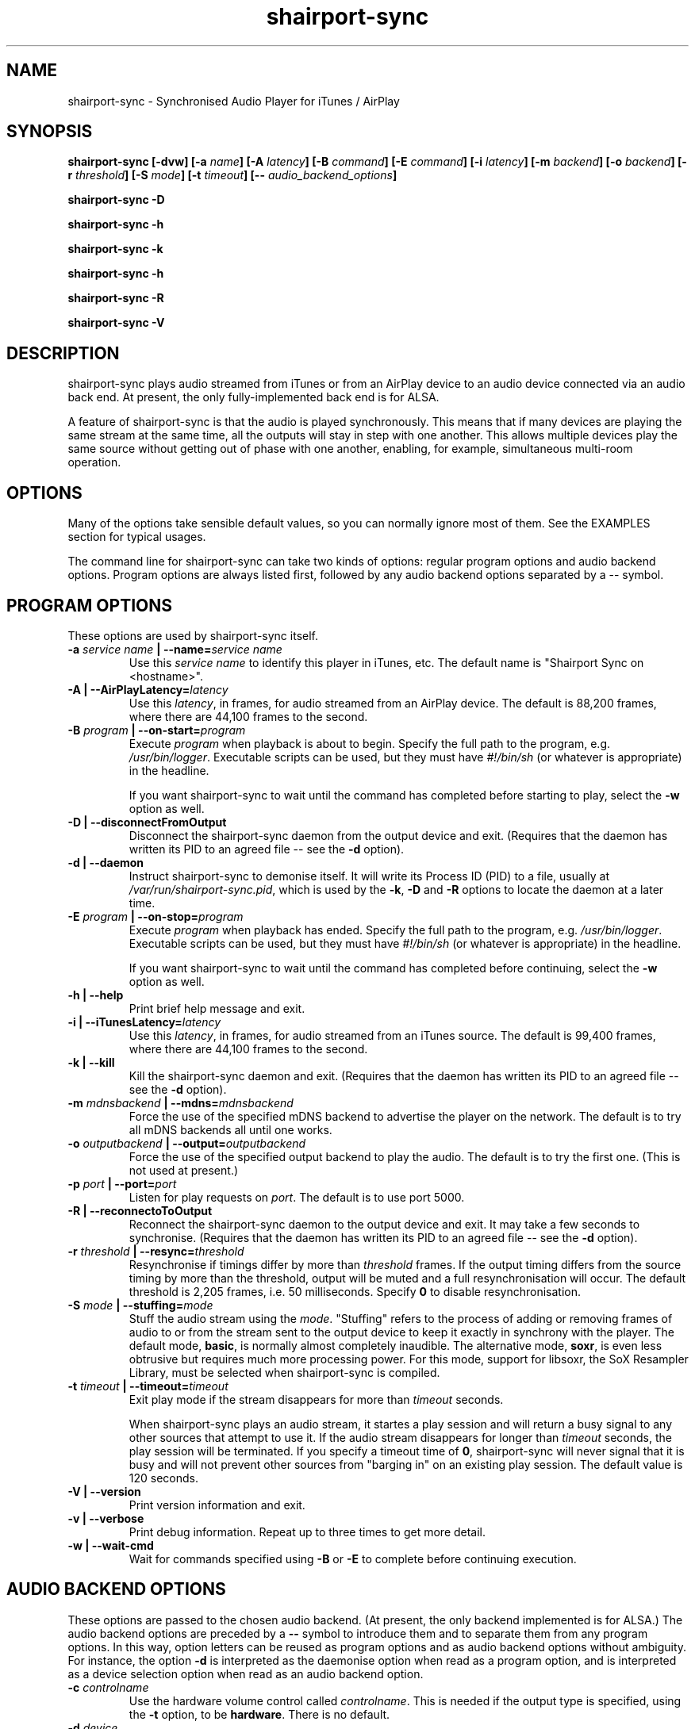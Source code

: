 .TH shairport-sync 7 User Manuals
.SH NAME
shairport-sync \- Synchronised Audio Player for iTunes / AirPlay
.SH SYNOPSIS
\fBshairport-sync [-dvw]\fB [-a \fB\fIname\fB]\fB [-A \fB\fIlatency\fB]\fB [-B \fB\fIcommand\fB]\fB [-E \fB\fIcommand\fB]\fB [-i \fB\fIlatency\fB]\fB [-m \fB\fIbackend\fB]\fB [-o \fB\fIbackend\fB]\fB [-r \fB\fIthreshold\fB]\fB [-S \fB\fImode\fB]\fB [-t \fB\fItimeout\fB]\fB [-- \fB\fIaudio_backend_options\fB]\fB

shairport-sync -D\fB

shairport-sync -h\fB

shairport-sync -k\fB

shairport-sync -h\fB

shairport-sync -R\fB

shairport-sync -V\fB
\f1
.SH DESCRIPTION
shairport-sync plays audio streamed from iTunes or from an AirPlay device to an audio device connected via an audio back end. At present, the only fully-implemented back end is for ALSA.

A feature of shairport-sync is that the audio is played synchronously. This means that if many devices are playing the same stream at the same time, all the outputs will stay in step with one another. This allows multiple devices play the same source without getting out of phase with one another, enabling, for example, simultaneous multi-room operation. 
.SH OPTIONS
Many of the options take sensible default values, so you can normally ignore most of them. See the EXAMPLES section for typical usages.

The command line for shairport-sync can take two kinds of options: regular program options and audio backend options. Program options are always listed first, followed by any audio backend options separated by a -- symbol.
.SH PROGRAM OPTIONS
These options are used by shairport-sync itself.
.TP
\fB-a \f1\fIservice name\f1\fB | --name=\f1\fIservice name\f1
Use this \fIservice name\f1 to identify this player in iTunes, etc. The default name is "Shairport Sync on <hostname>". 
.TP
\fB-A | --AirPlayLatency=\f1\fIlatency\f1
Use this \fIlatency\f1, in frames, for audio streamed from an AirPlay device. The default is 88,200 frames, where there are 44,100 frames to the second. 
.TP
\fB-B \f1\fIprogram\f1\fB | --on-start=\f1\fIprogram\f1
Execute \fIprogram\f1 when playback is about to begin. Specify the full path to the program, e.g. \fI/usr/bin/logger\f1. Executable scripts can be used, but they must have \fI#!/bin/sh\f1 (or whatever is appropriate) in the headline.

If you want shairport-sync to wait until the command has completed before starting to play, select the \fB-w\f1 option as well. 
.TP
\fB-D | --disconnectFromOutput\f1
Disconnect the shairport-sync daemon from the output device and exit. (Requires that the daemon has written its PID to an agreed file -- see the \fB-d\f1 option). 
.TP
\fB-d | --daemon\f1
Instruct shairport-sync to demonise itself. It will write its Process ID (PID) to a file, usually at \fI/var/run/shairport-sync.pid\f1, which is used by the \fB-k\f1, \fB-D\f1 and \fB-R\f1 options to locate the daemon at a later time. 
.TP
\fB-E \f1\fIprogram\f1\fB | --on-stop=\f1\fIprogram\f1
Execute \fIprogram\f1 when playback has ended. Specify the full path to the program, e.g. \fI/usr/bin/logger\f1. Executable scripts can be used, but they must have \fI#!/bin/sh\f1 (or whatever is appropriate) in the headline.

If you want shairport-sync to wait until the command has completed before continuing, select the \fB-w\f1 option as well. 
.TP
\fB-h | --help\f1
Print brief help message and exit. 
.TP
\fB-i | --iTunesLatency=\f1\fIlatency\f1
Use this \fIlatency\f1, in frames, for audio streamed from an iTunes source. The default is 99,400 frames, where there are 44,100 frames to the second. 
.TP
\fB-k | --kill\f1
Kill the shairport-sync daemon and exit. (Requires that the daemon has written its PID to an agreed file -- see the \fB-d\f1 option). 
.TP
\fB-m \f1\fImdnsbackend\f1\fB | --mdns=\f1\fImdnsbackend\f1
Force the use of the specified mDNS backend to advertise the player on the network. The default is to try all mDNS backends all until one works. 
.TP
\fB-o \f1\fIoutputbackend\f1\fB | --output=\f1\fIoutputbackend\f1
Force the use of the specified output backend to play the audio. The default is to try the first one. (This is not used at present.) 
.TP
\fB-p \f1\fIport\f1\fB | --port=\f1\fIport\f1
Listen for play requests on \fIport\f1. The default is to use port 5000. 
.TP
\fB-R | --reconnectoToOutput\f1
Reconnect the shairport-sync daemon to the output device and exit. It may take a few seconds to synchronise. (Requires that the daemon has written its PID to an agreed file -- see the \fB-d\f1 option). 
.TP
\fB-r \f1\fIthreshold\f1\fB | --resync=\f1\fIthreshold\f1
Resynchronise if timings differ by more than \fIthreshold\f1 frames. If the output timing differs from the source timing by more than the threshold, output will be muted and a full resynchronisation will occur. The default threshold is 2,205 frames, i.e. 50 milliseconds. Specify \fB0\f1 to disable resynchronisation. 
.TP
\fB-S \f1\fImode\f1\fB | --stuffing=\f1\fImode\f1
Stuff the audio stream using the \fImode\f1. "Stuffing" refers to the process of adding or removing frames of audio to or from the stream sent to the output device to keep it exactly in synchrony with the player. The default mode, \fBbasic\f1, is normally almost completely inaudible. The alternative mode, \fBsoxr\f1, is even less obtrusive but requires much more processing power. For this mode, support for libsoxr, the SoX Resampler Library, must be selected when shairport-sync is compiled. 
.TP
\fB-t \f1\fItimeout\f1\fB | --timeout=\f1\fItimeout\f1
Exit play mode if the stream disappears for more than \fItimeout\f1 seconds.

When shairport-sync plays an audio stream, it startes a play session and will return a busy signal to any other sources that attempt to use it. If the audio stream disappears for longer than \fItimeout\f1 seconds, the play session will be terminated. If you specify a timeout time of \fB0\f1, shairport-sync will never signal that it is busy and will not prevent other sources from "barging in" on an existing play session. The default value is 120 seconds. 
.TP
\fB-V | --version\f1
Print version information and exit. 
.TP
\fB-v | --verbose\f1
Print debug information. Repeat up to three times to get more detail. 
.TP
\fB-w | --wait-cmd\f1
Wait for commands specified using \fB-B\f1 or \fB-E\f1 to complete before continuing execution. 
.SH AUDIO BACKEND OPTIONS
These options are passed to the chosen audio backend. (At present, the only backend implemented is for ALSA.) The audio backend options are preceded by a \fB--\f1 symbol to introduce them and to separate them from any program options. In this way, option letters can be reused as program options and as audio backend options without ambiguity. For instance, the option \fB-d\f1 is interpreted as the daemonise option when read as a program option, and is interpreted as a device selection option when read as an audio backend option.
.TP
\fB-c \f1\fIcontrolname\f1
Use the hardware volume control called \fIcontrolname\f1. This is needed if the output type is specified, using the \fB-t\f1 option, to be \fBhardware\f1. There is no default. 
.TP
\fB-d \f1\fIdevice\f1
Use the specified output \fIdevice\f1. The default is the device named \fBdefault\f1. 
.TP
\fB-t \f1\fIdevicetype\f1
The type of the output device is \fIdevicetype\f1 which must be \fBhardware\f1 or \fBsoftware\f1. The default is \fBsoftware\f1. If you specify \fBhardware\f1 you must also specify the name of the volume control using the \fB-c\f1 option. 
.SH EXAMPLES
Here is a typical example:

shairport-sync \fB-d\f1 \fB-a "Joe's Stereo"\f1 \fB-S soxr\f1 \fB--\f1 \fB-d hw:1\f1 \fB-t hardware\f1 \fB-c PCM\f1

The program will run in daemon mode ( \fB-d\f1 ), will be visible as "Joe's Stereo" ( \fB-a "Joe's Stereo"\f1 ) and will use the SoX Resampler Library-based stuffing ( \fB-S soxr\f1 ). The audio backend options following the \fB--\f1 separator specify that the audio will be output on the ALSA device called hw:1 ( \fB-d hw:1\f1 ), and will take advantage of that device's hardware ( \fB-t hardware\f1 ) mixer named "PCM" ( \fB-c "PCM"\f1 ). 
.SH CREDITS
Mike Brady developed shairport-sync from the original shairport by James Laird.

shairport-sync can be found at \fBhttps://github.com/mikebrady/shairport-sync.\f1

shairport can be found at \fBhttps://github.com/abrasive/shairport.\f1
.SH COMMENTS
This man page was written using \fBxml2man(1)\f1 by Oliver Kurth.
